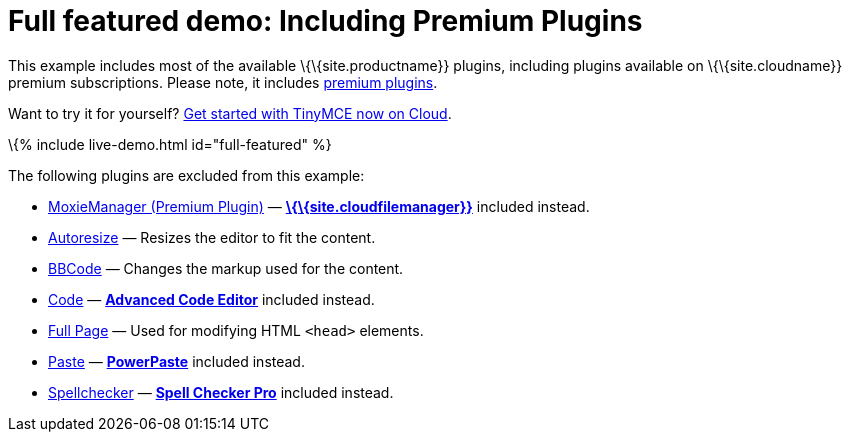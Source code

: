 = Full featured demo: Including Premium Plugins

:title_nav: Including premium features :description_short: Every TinyMCE plugin in action. :description: These examples display all of the plugins available with TinyMCE Cloud premium subscriptions. :keywords: example demo custom wysiwyg full-featured plugins non-premium

This example includes most of the available \{\{site.productname}} plugins, including plugins available on \{\{site.cloudname}} premium subscriptions. Please note, it includes link:{{site.plugindirectory}}[premium plugins].

Want to try it for yourself? link:{{site.accountsignup}}/[Get started with TinyMCE now on Cloud].

\{% include live-demo.html id="full-featured" %}

The following plugins are excluded from this example:

* link:{{site.baseurl}}/plugins-ref/premium/moxiemanager/[MoxieManager (Premium Plugin)] — link:{{site.baseurl}}/plugins-ref/premium/tinydrive/[*\{\{site.cloudfilemanager}}*] included instead.
* link:{{site.baseurl}}/plugins-ref/opensource/autoresize/[Autoresize] — Resizes the editor to fit the content.
* link:{{site.baseurl}}/plugins-ref/opensource/bbcode/[BBCode] — Changes the markup used for the content.
* link:{{site.baseurl}}/plugins-ref/opensource/code/[Code] — link:{{site.baseurl}}/plugins-ref/premium/advcode/[*Advanced Code Editor*] included instead.
* link:{{site.baseurl}}/plugins-ref/opensource/fullpage/[Full Page] — Used for modifying HTML `+<head>+` elements.
* link:{{site.baseurl}}/plugins-ref/opensource/paste/[Paste] — link:{{site.baseurl}}/plugins-ref/premium/powerpaste/[*PowerPaste*] included instead.
* link:{{site.baseurl}}/plugins-ref/opensource/spellchecker/[Spellchecker] — link:{{site.baseurl}}/plugins-ref/premium/tinymcespellchecker/[*Spell Checker Pro*] included instead.
